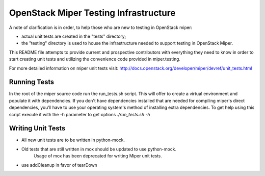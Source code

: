 =====================================
OpenStack Miper Testing Infrastructure
=====================================

A note of clarification is in order, to help those who are new to testing in
OpenStack miper:

- actual unit tests are created in the "tests" directory;
- the "testing" directory is used to house the infrastructure needed to support
  testing in OpenStack Miper.

This README file attempts to provide current and prospective contributors with
everything they need to know in order to start creating unit tests and
utilizing the convenience code provided in miper.testing.

For more detailed information on miper unit tests visit:
http://docs.openstack.org/developer/miper/devref/unit_tests.html

Running Tests
-----------------------------------------------

In the root of the miper source code run the run_tests.sh script. This will
offer to create a virtual environment and populate it with dependencies.
If you don't have dependencies installed that are needed for compiling miper's
direct dependencies, you'll have to use your operating system's method of
installing extra dependencies. To get help using this script execute it with
the -h parameter to get options `./run_tests.sh -h`

Writing Unit Tests
------------------

- All new unit tests are to be written in python-mock.
- Old tests that are still written in mox should be updated to use python-mock.
    Usage of mox has been deprecated for writing Miper unit tests.
- use addCleanup in favor of tearDown
